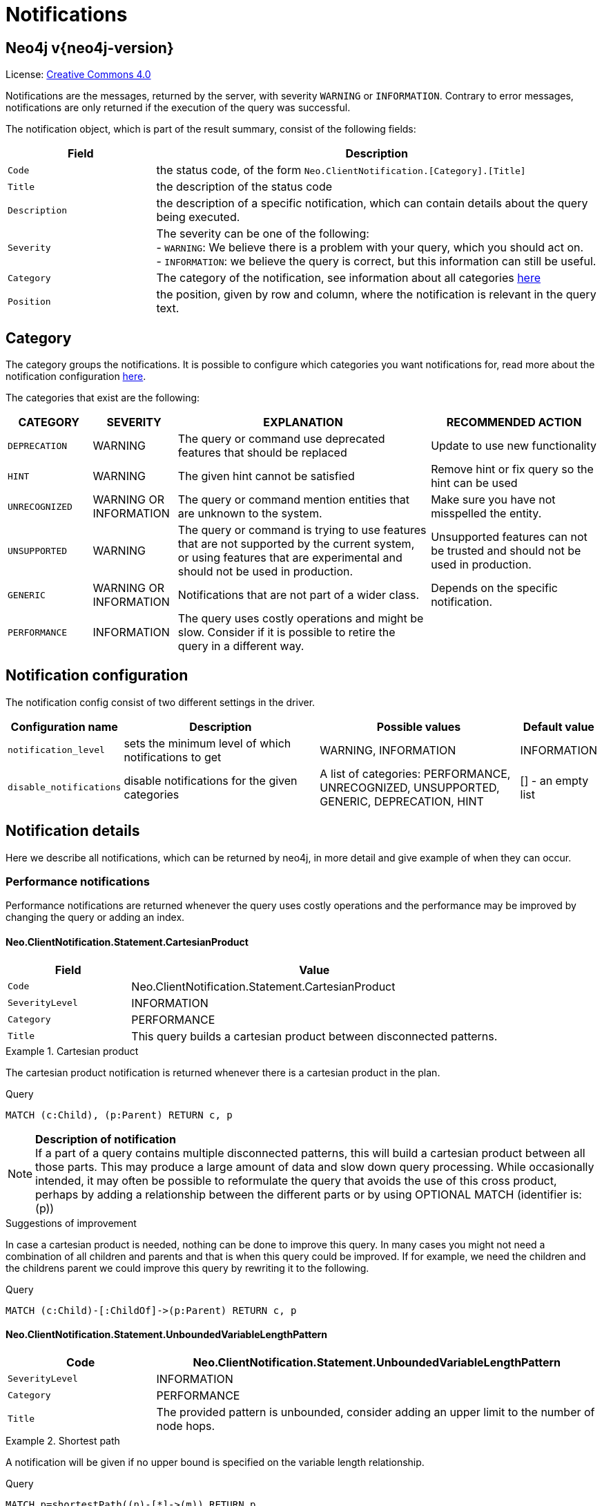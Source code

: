 :description: The Neo4j notifications for Neo4j version {neo4j-version}.

[[notifications]]
= Notifications

[discrete]
== Neo4j v{neo4j-version}

ifndef::backend-pdf[]
License: link:{common-license-page-uri}[Creative Commons 4.0]
endif::[]

ifdef::backend-pdf[]
License: Creative Commons 4.0
endif::[]


Notifications are the messages, returned by the server, with severity `WARNING` or `INFORMATION`. Contrary to error messages,
notifications are only returned if the execution of the query was successful.

The notification object, which is part of the result summary, consist of the following fields:

[options="header", cols="<1m,<3"]
|===

| Field
| Description

|Code
|the status code, of the form `Neo.ClientNotification.[Category].[Title]`

|Title
|the description of the status code

|Description
|the description of a specific notification, which can contain details about the query being executed.

|Severity
|The severity can be one of the following: +
- `WARNING`: We believe there is a problem with your query, which you should act on. +
- `INFORMATION`: we believe the query is correct, but this information can still be useful.

|Category
|The category of the notification, see information about all categories <<notification-categories, here>>

|Position
|the position, given by row and column, where the notification is relevant in the query text.

|===

[[notification-categories]]
== Category

The category groups the notifications. It is possible to configure which categories you want notifications for, read more about the notification configuration xref:notification-configuration[here].

The categories that exist are the following:

[options="header", cols="<1m,<1,<3, <2"]
|===
| CATEGORY
| SEVERITY
| EXPLANATION
| RECOMMENDED ACTION

| DEPRECATION
| WARNING
| The query or command use deprecated features that should be replaced
| Update to use new functionality

| HINT
| WARNING
| The given hint cannot be satisfied
| Remove hint or fix query so the hint can be used

| UNRECOGNIZED
| WARNING OR INFORMATION
| The query or command mention entities that are unknown to the system.
| Make sure you have not misspelled the entity.

| UNSUPPORTED
| WARNING
| The query or command is trying to use features that are not supported by the current system, or using features that are experimental and should not be used in production.
| Unsupported features can not be trusted and should not be used in production.

| GENERIC
| WARNING OR INFORMATION
| Notifications that are not part of a wider class.
| Depends on the specific notification.

| PERFORMANCE
| INFORMATION
| The query uses costly operations and might be slow. Consider if it is possible to retire the query in a different way.
|
|===

[[notification-configuration]]
== Notification configuration

The notification config consist of two different settings in the driver.

[options="header", cols="<1m,3, 3, 1"]
|===

| Configuration name
| Description
| Possible values
| Default value

| notification_level
| sets the minimum level of which notifications to get
| WARNING, INFORMATION
| INFORMATION

| disable_notifications
| disable notifications for the given categories
| A list of categories: PERFORMANCE, UNRECOGNIZED, UNSUPPORTED, GENERIC, DEPRECATION, HINT
| [] - an empty list

|===

== Notification details

Here we describe all notifications, which can be returned by neo4j, in more detail and give example of when they can occur.

=== Performance notifications

Performance notifications are returned whenever the query uses costly operations and the performance may be improved by changing the query or adding an index.

[#_neo_clientnotification_statement_cartesianproduct]
==== Neo.ClientNotification.Statement.CartesianProduct

[options="header",cols="<1m,<3"]
|===

| Field
| Value

|Code
|Neo.ClientNotification.Statement.CartesianProduct

|SeverityLevel
|INFORMATION

|Category
|PERFORMANCE

|Title
|This query builds a cartesian product between disconnected patterns.
|===

.Cartesian product
======

The cartesian product notification is returned whenever there is a cartesian product in the plan.

.Query
[source, cypher, role="noplay"]
----
MATCH (c:Child), (p:Parent) RETURN c, p
----

[NOTE]
====
**Description of notification** +
If a part of a query contains multiple disconnected patterns, this will build a cartesian product between all those parts. This may produce a large amount of data and slow down query processing. While occasionally intended, it may often be possible to reformulate the query that avoids the use of this cross product, perhaps by adding a relationship between the different parts or by using OPTIONAL MATCH (identifier is: (p))
====

.Suggestions of improvement

In case a cartesian product is needed, nothing can be done to improve this query. In many cases you might not need a combination of all children and parents and that is when this query could be improved.
If for example, we need the children and the childrens parent we could improve this query by rewriting it to the following.

.Query
[source, cypher, role="noplay"]
----
MATCH (c:Child)-[:ChildOf]->(p:Parent) RETURN c, p
----
======

[#_neo_clientnotification_statement_unboundedvariablelengthpattern]
==== Neo.ClientNotification.Statement.UnboundedVariableLengthPattern

[options="header",cols="<1m,<3"]
|===

|Code
|Neo.ClientNotification.Statement.UnboundedVariableLengthPattern

|SeverityLevel
|INFORMATION

|Category
|PERFORMANCE

|Title
|The provided pattern is unbounded, consider adding an upper limit to the number of node hops.
|===

.Shortest path
======

A notification will be given if no upper bound is specified on the variable length relationship.

.Query
[source, cypher, role="noplay"]
----
MATCH p=shortestPath((n)-[*]->(m)) RETURN p
----

[NOTE]
====
**Description of notification** +
Using shortest path with an unbounded pattern will likely result in long execution times. It is recommended to use an upper limit to the number of node hops in your pattern.
====

.Suggestions of improvement

If you have a big graph, this query might be very slow. If possible, you should add an upper limit.

.Query
[source, cypher, role="noplay"]
----
MATCH p=shortestPath((n)-[*..8]->(m)) RETURN p
----
======

[#_neo_clientnotification_statement_exhaustiveshortestpath]
==== Neo.ClientNotification.Statement.ExhaustiveShortestPath

[options="header",cols="<1m,<3"]
|===

|Code
|Neo.ClientNotification.Statement.ExhaustiveShortestPath

|SeverityLevel
|INFORMATION

|Category
|PERFORMANCE

|Title
|Exhaustive shortest path has been planned for your query that means that shortest path graph algorithm might not be used to find the shortest path. Hence an exhaustive enumeration of all paths might be used in order to find the requested shortest path
|===

.Shortest path
======

Some predicates will make the execution of shortest path fall back to the exhaustive search algorithm. In those cases, it might be worth to add a `WITH` clause to separate the match of the shortest path and the predicates.

.Query
[source, cypher, role="noplay"]
----
MATCH p = shortestPath(()-[*..42]-())
WHERE ANY(n in nodes(p) WHERE n:Label)
RETURN p
----

[NOTE]
====
**Description of notification** +
Using shortest path with an exhaustive search fallback might cause query slow down since shortest path graph algorithms might not work for this use case. It is recommended to introduce a WITH to separate the MATCH containing the shortest path from the existential predicates on that path.
====

.Suggestions of improvement

Separate the predicate by introducing a with after the match clause.

.Query
[source, cypher, role="noplay"]
----
MATCH p = shortestPath(()-[*..42]-())
WITH p
WHERE ANY(n in nodes(p) WHERE n:Label)
RETURN p
----
======


[#_neo_clientnotification_statement_noapplicableindex]
==== Neo.ClientNotification.Statement.NoApplicableIndex

[options="header",cols="<1m,<3"]
|===

|Code
|Neo.ClientNotification.Statement.NoApplicableIndex

|SeverityLevel
|INFORMATION

|Category
|PERFORMANCE

|Title
|Adding a schema index may speed up this query
|===

.Load CSV with Match or Merge
======

Given a larger number of nodes, Load CSV together with a MATCH or MERGE may speed up if we add an index.

.Query
[source, cypher, role="noplay"]
----
EXPLAIN LOAD CSV FROM 'file:///ignore/ignore.csv' AS line WITH * MATCH (n:Person{name:line[0]}) RETURN line, n
----

[NOTE]
====
**Description of notification** +
Using LOAD CSV followed by a MATCH or MERGE that matches a non-indexed label will most likely not perform well on large data sets.Please consider using a schema index.
====

.Suggestions of improvement

Create an index on the label and property you match on.

.Query
[source, cypher, role="noplay"]
----
CREATE INDEX FOR (n:Person) ON (n.name)
----
======

[#_neo_clientnotification_statement_eageroperator]
==== Neo.ClientNotification.Statement.EagerOperator

[options="header",cols="<1m,<3"]
|===

|Code
|Neo.ClientNotification.Statement.EagerOperator

|SeverityLevel
|INFORMATION

|Category
|PERFORMANCE

|Title
|The execution plan for this query contains the Eager operator, which forces all dependent data to be materialized in main memory before proceedin
|===

.Load CSV with Match or Merge
======

Load CSV together with an EAGER operator can take up a lot of memory.

.Query
[source, cypher, role="noplay"]
----
EXPLAIN LOAD CSV FROM 'file:///ignore/ignore.csv' AS line MATCH (n:Person{name:line[0]}) DELETE n RETURN line
----

[NOTE]
====
**Description of notification** +
Using LOAD CSV with a large data set in a query where the execution plan contains the Eager operator could potentially consume a lot of memory and is likely to not perform well.See the Neo4j Manual entry on the Eager operator for more information and hints on how problems could be avoided.
====

.Suggestions of improvement

See the Neo4j Manual entry on the Eager operator for more information and hints on how you can improve the performance.

.Query
[source, cypher, role="noplay"]
----
EXPLAIN LOAD CSV FROM 'file:///ignore/ignore.csv' AS line
CALL {
    WITH line
    MATCH (n:Person{name:line[0]}) DELETE n
}
RETURN line
----
======

[#_neo_clientnotification_statement_dynamicproperty]
==== Neo.ClientNotification.Statement.DynamicProperty

[options="header",cols="<1m,<3"]
|===

|Code
|Neo.ClientNotification.Statement.DynamicProperty

|SeverityLevel
|INFORMATION

|Category
|PERFORMANCE

|Title
|Queries using dynamic properties will use neither index seeks nor index scans for those properties
|===

.Using dynamic node property key makes it impossible to use indexes.
======

[source, cypher]
----
MATCH (n:Person) WHERE n[$prop] IS NOT NULL RETURN n;
----

[NOTE]
====
**Description of notification** +
Using a dynamic property makes it impossible to use an index lookup for this query (indexed label is: (Person))
====

.Suggestions of improvement

If there is an index for `(n:Person) ON (n.name)` it will not be used for the query above, as it is using a dynamic property.
If there is an index, it is therefor better to use the constant value. For example, if `prop` is equal to `name` the following query would be able to use the index:

[source, cypher]
----
MATCH (n:Person) WHERE n.name IS NOT NULL RETURN n;
----

======

.Using dynamic relationship property key makes it impossible to use indexes.
======

[source,cypher]
----
MATCH ()-[r: KNOWS]->() WHERE r[$prop] IS NOT NULL RETURN r
----

[NOTE]
====
**Description of notification** +
Using a dynamic property makes it impossible to use an index lookup for this query (indexed relationship type is: (Knows))
====

.Suggestions of improvement

Similar to dynamic node properties, use the constant value if possible, especially when there is an index on the property.
For example, if `$prop` is equal to `since`, you can rewrite the query to:

[source, cypher]
----
MATCH ()-[r: KNOWS]->() WHERE r.since IS NOT NULL RETURN r
----

======

[#_neo_clientnotification_statement_codegenerationfailed]
==== Neo.ClientNotification.Statement.CodeGenerationFailed

[options="header",cols="<1m,<3"]
|===

|Code
|Neo.ClientNotification.Statement.CodeGenerationFailed

|SeverityLevel
|INFORMATION

|Category
|PERFORMANCE

|Title
|The database was unable to generate code for the query. A stacktrace can be found in the debug.log
|===

The `CodeGenerationFailed` notification will be created when it is not possible to generate code for the query.
This could for example be if a query part is too big. Please see stacktrace to find more information about the specific query.

== Hint notifications

[#_neo_clientnotification_statement_joinhintunfulfillablewarning]
==== Neo.ClientNotification.Statement.JoinHintUnfulfillableWarning

[options="header",cols="<1m,<3"]
|===

|Code
|Neo.ClientNotification.Statement.JoinHintUnfulfillableWarning

|SeverityLevel
|WARNING

|Category
|HINT

|Title
|The database was unable to plan a hinted join.
|===

.A join hint was given, but it was not possible to fulfill the hint.
======

[source, cypher]
----
EXPLAIN MATCH (a:A)
WITH a, 1 AS horizon
OPTIONAL MATCH (a)-[r]->(b:B)
USING JOIN ON a
OPTIONAL MATCH (a)--(c)
RETURN *
----

[NOTE]
====
**Description of notification** +
The hinted join was not planned. This could happen because no generated plan contained the join key, please try using a different join key or restructure your query. (hinted join key identifier is: a)
====

======

[#_neo_clientnotification_schema_hintedindexnotfound]
==== Neo.ClientNotification.Schema.HintedIndexNotFound

[options="header",cols="<1m,<3"]
|===

|Code
|Neo.ClientNotification.Schema.HintedIndexNotFound

|SeverityLevel
|WARNING

|Category
|HINT

|Title
|The request (directly or indirectly) referred to an index that does not exist.
|===

.An index hint was given, but it was not possible to use the index.
======

[source, cypher]
----
EXPLAIN MATCH (a: Label)
USING INDEX a:Label(id)
WHERE a.id = 1
RETURN a
----

[NOTE]
====
**Description of notification** +
The hinted index does not exist, please check the schema (index is: INDEX FOR (`a`:`Label`) ON (`a`.`id`))
====

======

.A relationship index hint was given, but it was not possible to use the index.
======

[source, cypher]
----
EXPLAIN MATCH ()-[r:Rel]-()
USING INDEX r:Rel(id)
WHERE r.id = 1
RETURN r
----

[NOTE]
====
**Description of notification** +
The hinted index does not exist, please check the schema (index is: INDEX FOR ()-[`r`:`Rel`]-() ON (`r`.`id`))
====

======

== Unrecognized

[#_neo_clientnotification_database_homedatabasenotfound]
==== Neo.ClientNotification.Database.HomeDatabaseNotFound

[options="header",cols="<1m,<3"]
|===

|Code
|Neo.ClientNotification.Database.HomeDatabaseNotFound

|SeverityLevel
|INFORMATION

|Category
|UNRECOGNIZED

|Title
|The request referred to a home database that does not exist.
|===

.Set home database to a database that does not yet exist.
======

[source,cypher]
----
CREATE USER linnea SET PASSWORD "password" SET HOME DATABASE NonExistingDatabase
----

[NOTE]
====
**Description of notification** +
The home database provided does not currently exist in the DBMS.This command will not take effect until this database is created.(HOME DATABASE: NonExistingDatabase)
====

======

[#_neo_clientnotification_statement_unknownlabelwarning]
==== Neo.ClientNotification.Statement.UnknownLabelWarning

[options="header",cols="<1m,<3"]
|===

|Code
|Neo.ClientNotification.Statement.UnknownLabelWarning

|SeverityLevel
|WARNING

|Category
|UNRECOGNIZED

|Title
|The provided label is not in the database.
|===

.Match on a node with a label that does not exist in the database.
======

[source,cypher]
----
MATCH (n:Perso) RETURN n
----

[NOTE]
====
**Description of notification** +
One of the labels in your query is not available in the database, make sure you didn't misspell it or that the label is available when you run this statement in your application (the missing label name is: Perso)
====

.Suggestions of improvement

Make sure you didn't misspell the label. If nodes with the given label will be created in the future, then no change is needed.

======

[#_neo_clientnotification_statement_unknownrelationshiptypewarning]
==== Neo.ClientNotification.Statement.UnknownRelationshipTypeWarning

[options="header",cols="<1m,<3"]
|===

|Code
|Neo.ClientNotification.Statement.UnknownRelationshipTypeWarning

|SeverityLevel
|WARNING

|Category
|UNRECOGNIZED

|Title
|The provided relationship type is not in the database.
|===

.Match on a relationship, where there are no relationships in the database with the given relationship type.
======

[source,cypher]
----
MATCH (n)-[:NonExistingType]->() RETURN n
----

[NOTE]
====
**Description of notification** +
One of the relationship types in your query is not available in the database, make sure you didn't misspell it or that the label is available when you run this statement in your application (the missing relationship type is: NonExistingType)
====

.Suggestions of improvement

Make sure you didn't misspell the relationship type. If relationships will be created, with the given relationship type, in the future, then no change to the query is needed.

======

[#_neo_clientnotification_statement_unknownpropertykeywarning]
==== Neo.ClientNotification.Statement.UnknownPropertyKeyWarning

[options="header",cols="<1m,<3"]
|===

|Code
|Neo.ClientNotification.Statement.UnknownPropertyKeyWarning

|SeverityLevel
|WARNING

|Category
|UNRECOGNIZED

|Title
|The provided property key is not in the database.
|===

.Match on a property that does not exist.
======

[source,cypher]
----
MATCH (n {nonExistingProp:1}) RETURN n
----

[NOTE]
====
**Description of notification** +
One of the property names in your query is not available in the database, make sure you didn't misspell it or that the label is available when you run this statement in your application (the missing property name is: nonExistingProp)
====

.Suggestions of improvement

Make sure you didn't misspell the property. If the property will be created in the future, then no change is needed to the query.

======


== Unsupported

[#_neo_clientnotification_statement_runtimeunsupportedwarning]
==== Neo.ClientNotification.Statement.RuntimeUnsupportedWarning

[options="header",cols="<1m,<3"]
|===

|Code
|Neo.ClientNotification.Statement.RuntimeUnsupportedWarning

|SeverityLevel
|WARNING

|Category
|UNSUPPORTED

|Title
|This query is not supported by the chosen runtime.
|===

.The chosen runtime is not supported for the given query
======

[source,cypher]
----
CYPHER runtime=pipelined SHOW INDEXES YIELD *
----

[NOTE]
====
**Description of notification** +
Selected runtime is unsupported for this query, please use a different runtime instead or fallback to default.(Pipelined does not yet support the plans including `ShowIndexes`, use another runtime.)
====

.Suggestions of improvement

Use a different runtime or remove the runtime option to run the query with the default runtime:

[source,cypher]
----
SHOW INDEXES YIELD *
----
======

[#_neo_clientnotification_statement_runtimeexperimental]
==== Neo.ClientNotification.Statement.RuntimeExperimental

[options="header",cols="<1m,<3"]
|===

|Code
|Neo.ClientNotification.Statement.RuntimeExperimental

|SeverityLevel
|WARNING

|Category
|UNSUPPORTED

|Title
|This feature is experimental and should not be used in production systems.
|===

.example
======

[source,cypher]
----
CYPHER runtime=parallel MATCH (n) RETURN (n)
----

[NOTE]
====
**Description of notification** +
You are using an experimental feature (The parallel runtime is experimental and might suffer from instability and potentially correctness issues.)
====

.Suggestions of improvement

The parallel runtime should not be used in production. Choose another runtime or remove the option to use the default runtime:

[source,cypher]
----
MATCH (n) RETURN (n)
----
======

== Deprecation

[#_neo_clientnotification_statement_featuredeprecationwarning]
==== Neo.ClientNotification.Statement.FeatureDeprecationWarning

[options="header",cols="<1m,<3"]
|===

|Code
|Neo.ClientNotification.Statement.FeatureDeprecationWarning

|SeverityLevel
|WARNING

|Category
|DEPRECATION

|Title
|This feature is deprecated and will be removed in future versions.
|===

.Repeated variable length relationship variable inside the same pattern, with same relationship type
======

[source,cypher]
----
MATCH ()-[r:Parent*]-(), ()-[r:Parent*]-() RETURN *
----

[NOTE]
====
**Description of notification** +
Using an already bound variable for a variable length relationship is deprecated and will be removed in a future version. (the repeated variable is: r)

====

.Suggestions of improvement

Inside a single pattern, we have relationship uniqueness, which means that this query never will return any rows and should therefor be rewritten to the wanted behaviour.

======

.Repeated variable length relationship across patterns, with same relationship type
======

[source,cypher]
----
MATCH ({name:"Molly"})-[r:Knows*]->({name:"Kalle"})
MATCH ({age:25})-[r:Knows*]->({age:21})
RETURN r
----

[NOTE]
====
**Description of notification** +
Using an already bound variable for a variable length relationship is deprecated and will be removed in a future version. (the repeated variable is: r)
====

.Suggestions of improvement

Since the relationships in the first and second match must be the same, we know that the start node and the end node are the same.
In the query above, we could therefor concatenate the predicates from the two matches and create a single match:

[source,cypher]
----
MATCH ({name:"Molly", age:25})-[r:Knows*]->({name:"Kalle", age:21})
RETURN r
----

======

.Repeated variable length relationship across patterns with different relationship types
======

[source,cypher]
----
MATCH ()-[r:Parent*]-()
MATCH ()-[r:Child*]-()
RETURN *
----

[NOTE]
====
**Description of notification** +
Using an already bound variable for a variable length relationship is deprecated and will be removed in a future version. (the repeated variable is: r)
====

.Suggestions of improvement

Since the relationships in the first and second match must be the same, and a single relationship can't have multiple relationships, this query will never return any rows.

======

.Colon after the | in a relationship pattern
======

[source,cypher]
----
MATCH (a)-[:A|:B|:C]-() RETURN *
----

[NOTE]
====
**Description of notification** +
The semantics of using colon in the separation of alternative relationship types will change in a future version.
====

.Suggestions of improvement

Replace

[source,cypher]
----
MATCH (a)-[:A|B|C]-() RETURN *
----
======

.Setting properties using a node
======

[source,cypher]
----
MATCH (a)-[]-(b)
SET a = b
----

[NOTE]
====
**Description of notification** +
The use of nodes or relationships for setting properties is deprecated and will be removed in a future version. Please use properties() instead.
====

.Suggestions of improvement

Use the `properties()` function in order to get all properties from `b`.

[source,cypher]
----
MATCH (a)-[]-(b)
SET a = properties(b)
----
======

.Setting properties using a relationship
======

[source,cypher]
----
MATCH (a)-[r]-(b)
SET a += r
----

[NOTE]
====
**Description of notification** +
The use of nodes or relationships for setting properties is deprecated and will be removed in a future version. Please use properties() instead.
====

.Suggestions of improvement

Use the `properties()` function to get all properties from `r`

[source,cypher]
----
MATCH (a)-[r]-(b)
SET a += properties(r)
----
======

.Shortest path with a fixed relationship length
======

[source,cypher]
----
MATCH (a:Start), (b:End), shortestPath((a)-[r]->(b)) RETURN b
----

[NOTE]
====
**Description of notification** +
The use of shortestPath and allShortestPaths with fixed length relationships is deprecated and will be removed in a future version. Please use a path with a length of 1 [r*1..1] instead or a Match with a limit.
====

.Suggestions of improvement

If the relationship length is fixed, there is no reason to search for the shortest path. Instead, it could be rewritten to the following:

[source,cypher]
----
MATCH (a: Start)-[r]->(b: End) RETURN b LIMIT 1
----
======


.Create a database with an unescaped name containing a dot
======

[source,cypher]
----
CREATE DATABASE foo.bar
----

[NOTE]
====
**Description of notification** +
Databases and aliases with unescaped `.` are deprecated unless to indicate that they belong to a composite database. Names containing `.` should be escaped. (Name: foo.bar)
====

.Suggestions of improvement

If not intended for a composite database, escape the name with the character ```.

[source,cypher]
----
CREATE DATABASE `foo.bar`
----
======

.A procedure has been deprecated or renamed
======

[source,cypher]
----
CALL unsupported.dbms.shutdown
----

[NOTE]
====
**Description of notification** +
The query used a deprecated procedure. ('unsupported.dbms.shutdown' is no longer supported)
====

======

.Using a deprecated runtime option
======

[source,cypher]
----
CYPHER runtime = interpreted MATCH (n) RETURN n
----

[NOTE]
====
**Description of notification** +
The query used a deprecated runtime option. ('runtime=interpreted' is deprecated, please use 'runtime=slotted' instead)
====

.Suggestions of improvement

Runtime `interpreted` is deprecated, use another runtime or remove the runtime option in order to use the default runtime.

[source,cypher]
----
MATCH (n) RETURN n
----
======

.Using the text-1.0 index provider when creating a text index
======

[source,cypher]
----
CREATE TEXT INDEX FOR (n:Label) ON (n.prop) OPTIONS {indexProvider : 'text-1.0'}
----

[NOTE]
====
**Description of notification** +
The `text-1.0` provider for text indexes is deprecated and will be removed in a future version.Please use `text-2.0` instead.
====

.Suggestions of improvement

Update the option `indexProvider` to have the value `text-2.0`.

[source,cypher]
----
CREATE TEXT INDEX FOR (n:Label) ON (n.prop) OPTIONS {indexProvider : 'text-2.0'}
----
======

[#_neo_clientnotification_request_deprecatedformat]
==== Neo.ClientNotification.Request.DeprecatedFormat

[options="header",cols="<1m,<3"]
|===

|Code
|Neo.ClientNotification.Request.DeprecatedFormat

|SeverityLevel
|WARNING

|Category
|DEPRECATION

|Title
|The client made a request for a format which has been deprecated.
|===

=== Generic

[#_neo_clientnotification_statement_subqueryvariableshadowing]
==== Neo.ClientNotification.Statement.SubqueryVariableShadowing

[options="header",cols="<1m,<3"]
|===

|Code
|Neo.ClientNotification.Statement.SubqueryVariableShadowing

|SeverityLevel
|INFORMATION

|Category
|GENERIC

|Title
|Variable in subquery is shadowing a variable with the same name from the outer scope.
|===

.Shadowing of a variable from the outer scope
======

[source,cypher]
----
MATCH (n)
CALL {
  MATCH (n)--(m)
  RETURN m
}
RETURN *
----

[NOTE]
====
**Description of notification** +
Variable in subquery is shadowing a variable with the same name from the outer scope.If you want to use that variable instead, it must be imported into the subquery using importing WITH clause. (the shadowing variable is: n)
====

.Suggestions of improvement

If the intended behaviour of the query is for the variable in the subquery to be a new variable, then nothing needs to be done.
If the intended behaviour is to use the variable from the outer query, it needs to be imported to the subquery using the with clause.

[source,cypher]
----
MATCH (n)
CALL {
  WITH n
  MATCH (n)--(m)
  RETURN m
}
RETURN *
----
======


[#_neo_clientnotification_statement_parameternotprovided]
==== Neo.ClientNotification.Statement.ParameterNotProvided

[options="header",cols="<1m,<3"]
|===

|Code
|Neo.ClientNotification.Statement.ParameterNotProvided

|SeverityLevel
|WARNING

|Category
|GENERIC

|Title
|The statement refers to a parameter that was not provided in the request.
|===

.Using an EXPLAIN query with parameters without providing those parameters
======

[source,cypher]
----
EXPLAIN WITH $param as param RETURN param
----

[NOTE]
====
**Description of notification** +
Did not supply query with enough parameters.The produced query plan will not be cached and is not executable without EXPLAIN.(Missing parameters: param)
====
======

[#_neo_clientnotification_procedure_procedurewarning]
==== Neo.ClientNotification.Procedure.ProcedureWarning

[options="header",cols="<1m,<3"]
|===

|Code
|Neo.ClientNotification.Procedure.ProcedureWarning

|SeverityLevel
|WARNING

|Category
|GENERIC

|Title
|The query used a procedure that generated a warning.
|===


